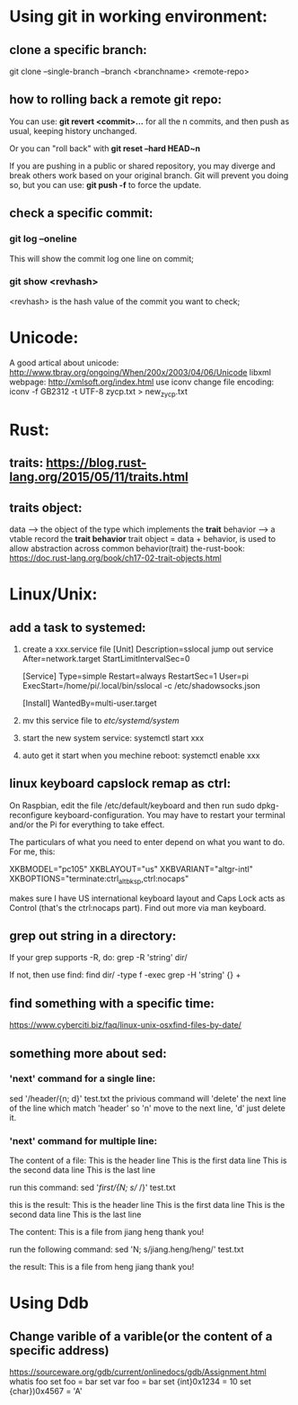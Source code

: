 * Using git in working environment:
** clone a specific branch:
   git clone --single-branch --branch <branchname> <remote-repo>
** how to rolling back a remote git repo:
   You can use:
                 *git revert <commit>…*
   for all the n commits, and then push as usual, 
   keeping history unchanged.

   Or you can "roll back" with 
                 *git reset --hard HEAD~n*
   
   If you are pushing in a public or shared repository, 
   you may diverge and break others work based on your 
   original branch. Git will prevent you doing so, but 
   you can use:
                 *git push -f* 
   to force the update.

** check a specific commit:
*** git log --oneline
    This will show the commit log one line on commit;
*** git show <revhash>
    <revhash> is the hash value of the commit you want to check;
* Unicode:
   A good artical about unicode: http://www.tbray.org/ongoing/When/200x/2003/04/06/Unicode
   libxml webpage: http://xmlsoft.org/index.html
   use iconv change file encoding: iconv -f GB2312 -t UTF-8 zycp.txt > new_zycp.txt
* Rust:
** traits: https://blog.rust-lang.org/2015/05/11/traits.html
** traits object: 
   data     --> the object of the type which implements the *trait*
   behavior --> a vtable record the *trait behavior*
   trait object = data + behavior, is used to allow abstraction across common behavior(trait)
   the-rust-book: https://doc.rust-lang.org/book/ch17-02-trait-objects.html
* Linux/Unix:
** add a task to systemed:
1. create a xxx.service file
   [Unit]
   Description=sslocal jump out service
   After=network.target
   StartLimitIntervalSec=0

   [Service]
   Type=simple
   Restart=always
   RestartSec=1
   User=pi
   ExecStart=/home/pi/.local/bin/sslocal -c /etc/shadowsocks.json

   [Install]
   WantedBy=multi-user.target

2. mv this service file to /etc/systemd/system/

3. start the new system service: systemctl start xxx

4. auto get it start when you mechine reboot: systemctl enable xxx
** linux keyboard capslock remap as ctrl:
   On Raspbian, edit the file /etc/default/keyboard and then run sudo dpkg-reconfigure keyboard-configuration. 
   You may have to restart your terminal and/or the Pi for everything to take effect.

   The particulars of what you need to enter depend on what you want to do. For me, this:

   XKBMODEL="pc105"
   XKBLAYOUT="us"
   XKBVARIANT="altgr-intl"
   XKBOPTIONS="terminate:ctrl_alt_bksp,ctrl:nocaps"

   makes sure I have US international keyboard layout and Caps Lock acts as Control (that's the ctrl:nocaps part).
   Find out more via man keyboard.
** grep out string in a directory:
   If your grep supports -R, do:
   grep -R 'string' dir/

   If not, then use find:
   find dir/ -type f -exec grep -H 'string' {} +
** find something with a specific time:
   https://www.cyberciti.biz/faq/linux-unix-osxfind-files-by-date/
** something more about sed:
*** 'next' command for a single line:
    sed '/header/{n; d}' test.txt 
    the privious command will 'delete' the next line of the line which match 'header'
    so 'n' move to the next line, 'd' just delete it.
*** 'next' command for multiple line:
    The content of a file:
    This is the header line
    This is the first data line
    This is the second data line
    This is the last line

    run this command:
    sed '/first/{N; s/\n/ /}' test.txt

    this is the result:
    This is the header line
    This is the first data line This is the second data line
    This is the last line
 
    The content:
    This is a file from jiang
    heng thank you!
    
    run the following command:
    sed 'N; s/jiang.heng/heng\njiang/' test.txt

    the result:
    This is a file from heng
    jiang thank you!

* Using Ddb
** Change varible of a varible(or the content of a specific address) 
  https://sourceware.org/gdb/current/onlinedocs/gdb/Assignment.html
  whatis foo
  set foo = bar
  set var foo = bar
  set {int}0x1234 = 10
  set {char})0x4567 = 'A'
